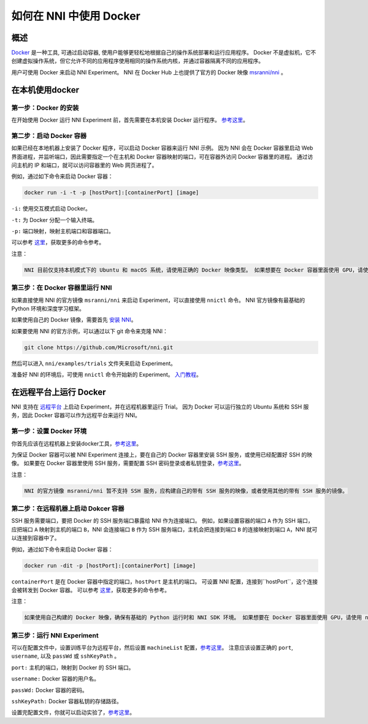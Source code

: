 如何在 NNI 中使用 Docker
================================

概述
--------

`Docker <https://www.docker.com/>`__ 是一种工具, 可通过启动容器, 使用户能够更轻松地根据自己的操作系统部署和运行应用程序。 Docker 不是虚拟机，它不创建虚拟操作系统，但它允许不同的应用程序使用相同的操作系统内核，并通过容器隔离不同的应用程序。

用户可使用 Docker 来启动 NNI Experiment。 NNI 在 Docker Hub 上也提供了官方的 Docker 映像 `msranni/nni <https://hub.docker.com/r/msranni/nni>`__ 。

在本机使用docker
-----------------------------

第一步：Docker 的安装
^^^^^^^^^^^^^^^^^^^^^^^^^^^^^^

在开始使用 Docker 运行 NNI Experiment 前，首先需要在本机安装 Docker 运行程序。 `参考这里 <https://docs.docker.com/install/linux/docker-ce/ubuntu/>`__。

第二步：启动 Docker 容器
^^^^^^^^^^^^^^^^^^^^^^^^^^^^^^^^

如果已经在本地机器上安装了 Docker 程序，可以启动 Docker 容器来运行 NNI 示例。 因为 NNI 会在 Docker 容器里启动 Web 界面进程，并监听端口，因此需要指定一个在主机和 Docker 容器映射的端口，可在容器外访问 Docker 容器里的进程。 通过访问主机的 IP 和端口，就可以访问容器里的 Web 网页进程了。

例如，通过如下命令来启动 Docker 容器：

.. code-block:: bash

   docker run -i -t -p [hostPort]:[containerPort] [image]

``-i:`` 使用交互模式启动 Docker。

``-t:`` 为 Docker 分配一个输入终端。

``-p:`` 端口映射，映射主机端口和容器端口。

可以参考 `这里 <https://docs.docker.com/v17.09/edge/engine/reference/run/>`__，获取更多的命令参考。

注意：

.. code-block:: bash

      NNI 目前仅支持本机模式下的 Ubuntu 和 macOS 系统，请使用正确的 Docker 映像类型。 如果想要在 Docker 容器里面使用 GPU，请使用 nvidia-docker。

第三步：在 Docker 容器里运行 NNI
^^^^^^^^^^^^^^^^^^^^^^^^^^^^^^^^^^^^^

如果直接使用 NNI 的官方镜像 ``msranni/nni`` 来启动 Experiment，可以直接使用 ``nnictl`` 命令。 NNI 官方镜像有最基础的 Python 环境和深度学习框架。

如果使用自己的 Docker 镜像，需要首先 `安装 NNI <InstallationLinux.rst>`__。

如果要使用 NNI 的官方示例，可以通过以下 git 命令来克隆 NNI：

.. code-block:: bash

   git clone https://github.com/Microsoft/nni.git

然后可以进入 ``nni/examples/trials`` 文件夹来启动 Experiment。

准备好 NNI 的环境后，可使用 ``nnictl`` 命令开始新的 Experiment。 `入门教程 <QuickStart.rst>`__。

在远程平台上运行 Docker
---------------------------------

NNI 支持在 `远程平台 <../TrainingService/RemoteMachineMode.rst>`__ 上启动 Experiment，并在远程机器里运行 Trial。 因为 Docker 可以运行独立的 Ubuntu 系统和 SSH 服务，因此 Docker 容器可以作为远程平台来运行 NNI。

第一步：设置 Docker 环境
^^^^^^^^^^^^^^^^^^^^^^^^^^^^^^^^^^^^

你首先应该在远程机器上安装docker工具，`参考这里 <https://docs.docker.com/install/linux/docker-ce/ubuntu/>`__。

为保证 Docker 容器可以被 NNI Experiment 连接上，要在自己的 Docker 容器里安装 SSH 服务，或使用已经配置好 SSH 的映像。 如果要在 Docker 容器里使用 SSH 服务，需要配置 SSH 密码登录或者私钥登录，`参考这里 <https://docs.docker.com/engine/examples/running_ssh_service/>`__。

注意：

.. code-block:: text

   NNI 的官方镜像 msranni/nni 暂不支持 SSH 服务，应构建自己的带有 SSH 服务的映像，或者使用其他的带有 SSH 服务的镜像。

第二步：在远程机器上启动 Dokcer 容器
^^^^^^^^^^^^^^^^^^^^^^^^^^^^^^^^^^^^^^^^^^^^^^^^^^^^

SSH 服务需要端口，要把 Docker 的 SSH 服务端口暴露给 NNI 作为连接端口。 例如，如果设置容器的端口 ``A`` 作为 SSH 端口，应把端口 ``A`` 映射到主机的端口 ``B``，NNI 会连接端口 ``B`` 作为 SSH 服务端口，主机会把连接到端口 ``B`` 的连接映射到端口 ``A``，NNI 就可以连接到容器中了。

例如，通过如下命令来启动 Docker 容器：

.. code-block:: bash

   docker run -dit -p [hostPort]:[containerPort] [image]

``containerPort`` 是在 Docker 容器中指定的端口，``hostPort`` 是主机的端口。 可设置 NNI 配置，连接到``hostPort``，这个连接会被转发到 Docker 容器。
可以参考 `这里 <https://docs.docker.com/v17.09/edge/engine/reference/run/>`__，获取更多的命令参考。

注意：

.. code-block:: bash

   如果使用自己构建的 Docker 映像，确保有基础的 Python 运行时和 NNI SDK 环境。 如果想要在 Docker 容器里面使用 GPU，请使用 nvidia-docker。

第三步：运行 NNI Experiment
^^^^^^^^^^^^^^^^^^^^^^^^^^^

可以在配置文件中，设置训练平台为远程平台，然后设置 ``machineList`` 配置，`参考这里 <../TrainingService/RemoteMachineMode.rst>`__。 注意应该设置正确的 ``port``\ , ``username``\ , 以及 ``passWd`` 或 ``sshKeyPath`` 。

``port:`` 主机的端口，映射到 Docker 的 SSH 端口。

``username:`` Docker 容器的用户名。

``passWd:`` Docker 容器的密码。

``sshKeyPath:`` Docker 容器私钥的存储路径。

设置完配置文件，你就可以启动实验了，`参考这里 <QuickStart.rst>`__。
